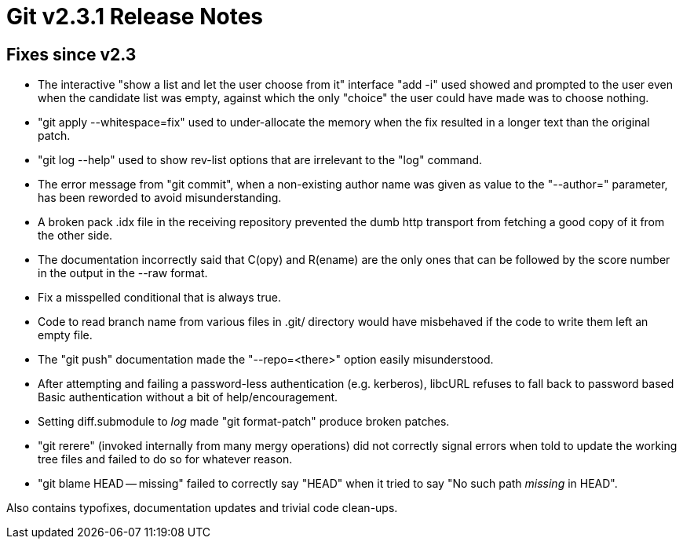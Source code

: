 Git v2.3.1 Release Notes
========================

Fixes since v2.3
----------------

 * The interactive "show a list and let the user choose from it"
   interface "add -i" used showed and prompted to the user even when
   the candidate list was empty, against which the only "choice" the
   user could have made was to choose nothing.

 * "git apply --whitespace=fix" used to under-allocate the memory
   when the fix resulted in a longer text than the original patch.

 * "git log --help" used to show rev-list options that are irrelevant
   to the "log" command.

 * The error message from "git commit", when a non-existing author
   name was given as value to the "--author=" parameter, has been
   reworded to avoid misunderstanding.

 * A broken pack .idx file in the receiving repository prevented the
   dumb http transport from fetching a good copy of it from the other
   side.

 * The documentation incorrectly said that C(opy) and R(ename) are the
   only ones that can be followed by the score number in the output in
   the --raw format.

 * Fix a misspelled conditional that is always true.

 * Code to read branch name from various files in .git/ directory
   would have misbehaved if the code to write them left an empty file.

 * The "git push" documentation made the "--repo=<there>" option
   easily misunderstood.

 * After attempting and failing a password-less authentication
   (e.g. kerberos), libcURL refuses to fall back to password based
   Basic authentication without a bit of help/encouragement.

 * Setting diff.submodule to 'log' made "git format-patch" produce
   broken patches.

 * "git rerere" (invoked internally from many mergy operations) did
   not correctly signal errors when told to update the working tree
   files and failed to do so for whatever reason.

 * "git blame HEAD -- missing" failed to correctly say "HEAD" when it
   tried to say "No such path 'missing' in HEAD".

Also contains typofixes, documentation updates and trivial code clean-ups.
